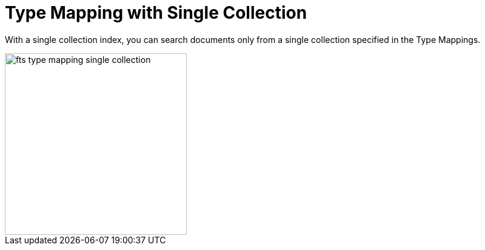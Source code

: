 = Type Mapping with Single Collection
:description: With a single collection index, you can search documents only from a single collection specified in the Type Mappings.

{description}


image::fts-type-mapping-single-collection.png[,300,align=left]